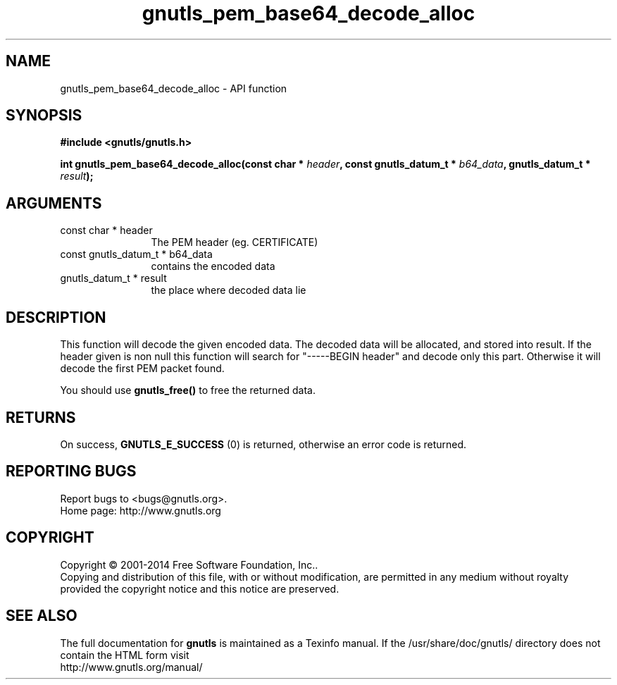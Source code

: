 .\" DO NOT MODIFY THIS FILE!  It was generated by gdoc.
.TH "gnutls_pem_base64_decode_alloc" 3 "3.3.0" "gnutls" "gnutls"
.SH NAME
gnutls_pem_base64_decode_alloc \- API function
.SH SYNOPSIS
.B #include <gnutls/gnutls.h>
.sp
.BI "int gnutls_pem_base64_decode_alloc(const char * " header ", const gnutls_datum_t * " b64_data ", gnutls_datum_t * " result ");"
.SH ARGUMENTS
.IP "const char * header" 12
The PEM header (eg. CERTIFICATE)
.IP "const gnutls_datum_t * b64_data" 12
contains the encoded data
.IP "gnutls_datum_t * result" 12
the place where decoded data lie
.SH "DESCRIPTION"
This function will decode the given encoded data. The decoded data
will be allocated, and stored into result.  If the header given is
non null this function will search for "\-\-\-\-\-BEGIN header" and
decode only this part. Otherwise it will decode the first PEM
packet found.

You should use \fBgnutls_free()\fP to free the returned data.
.SH "RETURNS"
On success, \fBGNUTLS_E_SUCCESS\fP (0) is returned, otherwise
an error code is returned.
.SH "REPORTING BUGS"
Report bugs to <bugs@gnutls.org>.
.br
Home page: http://www.gnutls.org

.SH COPYRIGHT
Copyright \(co 2001-2014 Free Software Foundation, Inc..
.br
Copying and distribution of this file, with or without modification,
are permitted in any medium without royalty provided the copyright
notice and this notice are preserved.
.SH "SEE ALSO"
The full documentation for
.B gnutls
is maintained as a Texinfo manual.
If the /usr/share/doc/gnutls/
directory does not contain the HTML form visit
.B
.IP http://www.gnutls.org/manual/
.PP
